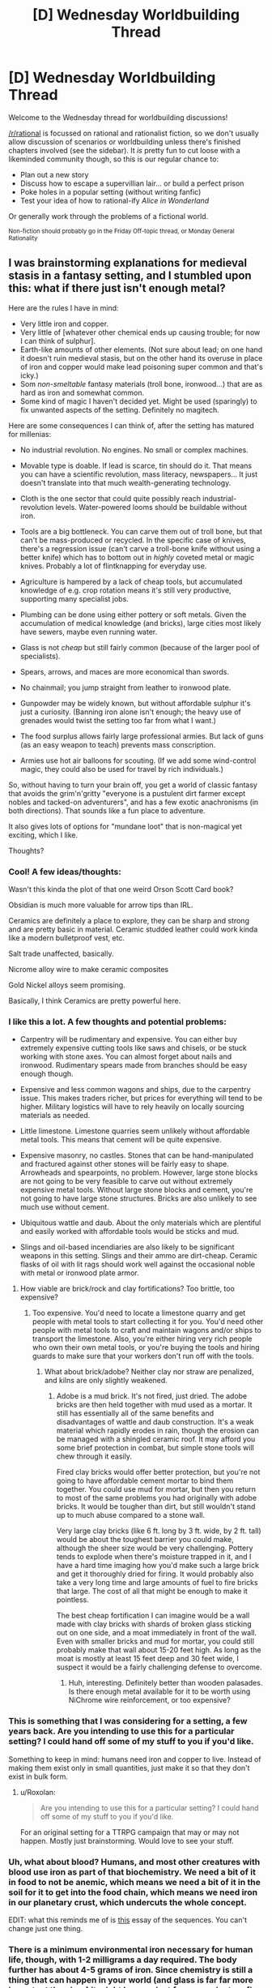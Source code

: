 #+TITLE: [D] Wednesday Worldbuilding Thread

* [D] Wednesday Worldbuilding Thread
:PROPERTIES:
:Author: AutoModerator
:Score: 10
:DateUnix: 1490799889.0
:DateShort: 2017-Mar-29
:END:
Welcome to the Wednesday thread for worldbuilding discussions!

[[/r/rational]] is focussed on rational and rationalist fiction, so we don't usually allow discussion of scenarios or worldbuilding unless there's finished chapters involved (see the sidebar). It /is/ pretty fun to cut loose with a likeminded community though, so this is our regular chance to:

- Plan out a new story
- Discuss how to escape a supervillian lair... or build a perfect prison
- Poke holes in a popular setting (without writing fanfic)
- Test your idea of how to rational-ify /Alice in Wonderland/

Or generally work through the problems of a fictional world.

^{Non-fiction should probably go in the Friday Off-topic thread, or Monday General Rationality}


** I was brainstorming explanations for medieval stasis in a fantasy setting, and I stumbled upon this: what if there just isn't enough metal?

Here are the rules I have in mind:

- Very little iron and copper.
- Very little of [whatever other chemical ends up causing trouble; for now I can think of sulphur].
- Earth-like amounts of other elements. (Not sure about lead; on one hand it doesn't ruin medieval stasis, but on the other hand its overuse in place of iron and copper would make lead poisoning super common and that's icky.)
- Som /non-smeltable/ fantasy materials (troll bone, ironwood...) that are as hard as iron and somewhat common.
- Some kind of magic I haven't decided yet. Might be used (sparingly) to fix unwanted aspects of the setting. Definitely no magitech.

Here are some consequences I can think of, after the setting has matured for millenias:

- No industrial revolution. No engines. No small or complex machines.

- Movable type is doable. If lead is scarce, tin should do it. That means you can have a scientific revolution, mass literacy, newspapers... It just doesn't translate into that much wealth-generating technology.

- Cloth is the one sector that could quite possibly reach industrial-revolution levels. Water-powered looms should be buildable without iron.

- Tools are a big bottleneck. You can carve them out of troll bone, but that can't be mass-produced or recycled. In the specific case of knives, there's a regression issue (can't carve a troll-bone knife without using a better knife) which has to bottom out in /highly/ coveted metal or magic knives. Probably a lot of flintknapping for everyday use.

- Agriculture is hampered by a lack of cheap tools, but accumulated knowledge of e.g. crop rotation means it's still very productive, supporting many specialist jobs.

- Plumbing can be done using either pottery or soft metals. Given the accumulation of medical knowledge (and bricks), large cities most likely have sewers, maybe even running water.

- Glass is not /cheap/ but still fairly common (because of the larger pool of specialists).

- Spears, arrows, and maces are more economical than swords.

- No chainmail; you jump straight from leather to ironwood plate.

- Gunpowder may be widely known, but without affordable sulphur it's just a curiosity. (Banning iron alone isn't enough; the heavy use of grenades would twist the setting too far from what I want.)

- The food surplus allows fairly large professional armies. But lack of guns (as an easy weapon to teach) prevents mass conscription.

- Armies use hot air balloons for scouting. (If we add some wind-control magic, they could also be used for travel by rich individuals.)

So, without having to turn your brain off, you get a world of classic fantasy that avoids the grim'n'gritty "everyone is a pustulent dirt farmer except nobles and tacked-on adventurers", and has a few exotic anachronisms (in both directions). That sounds like a fun place to adventure.

It also gives lots of options for "mundane loot" that is non-magical yet exciting, which I like.

Thoughts?
:PROPERTIES:
:Author: Roxolan
:Score: 8
:DateUnix: 1490835895.0
:DateShort: 2017-Mar-30
:END:

*** Cool! A few ideas/thoughts:

Wasn't this kinda the plot of that one weird Orson Scott Card book?

Obsidian is much more valuable for arrow tips than IRL.

Ceramics are definitely a place to explore, they can be sharp and strong and are pretty basic in material. Ceramic studded leather could work kinda like a modern bulletproof vest, etc.

Salt trade unaffected, basically.

Nicrome alloy wire to make ceramic composites

Gold Nickel alloys seem promising.

Basically, I think Ceramics are pretty powerful here.
:PROPERTIES:
:Author: NotACauldronAgent
:Score: 6
:DateUnix: 1490842261.0
:DateShort: 2017-Mar-30
:END:


*** I like this a lot. A few thoughts and potential problems:

- Carpentry will be rudimentary and expensive. You can either buy extremely expensive cutting tools like saws and chisels, or be stuck working with stone axes. You can almost forget about nails and ironwood. Rudimentary spears made from branches should be easy enough though.

- Expensive and less common wagons and ships, due to the carpentry issue. This makes traders richer, but prices for everything will tend to be higher. Military logistics will have to rely heavily on locally sourcing materials as needed.

- Little limestone. Limestone quarries seem unlikely without affordable metal tools. This means that cement will be quite expensive.

- Expensive masonry, no castles. Stones that can be hand-manipulated and fractured against other stones will be fairly easy to shape. Arrowheads and spearpoints, no problem. However, large stone blocks are not going to be very feasible to carve out without extremely expensive metal tools. Without large stone blocks and cement, you're not going to have large stone structures. Bricks are also unlikely to see much use without cement.

- Ubiquitous wattle and daub. About the only materials which are plentiful and easily worked with affordable tools would be sticks and mud.

- Slings and oil-based incendiaries are also likely to be significant weapons in this setting. Slings and their ammo are dirt-cheap. Ceramic flasks of oil with lit rags should work well against the occasional noble with metal or ironwood plate armor.
:PROPERTIES:
:Author: Norseman2
:Score: 6
:DateUnix: 1490852015.0
:DateShort: 2017-Mar-30
:END:

**** How viable are brick/rock and clay fortifications? Too brittle, too expensive?
:PROPERTIES:
:Author: NotACauldronAgent
:Score: 3
:DateUnix: 1490871838.0
:DateShort: 2017-Mar-30
:END:

***** Too expensive. You'd need to locate a limestone quarry and get people with metal tools to start collecting it for you. You'd need other people with metal tools to craft and maintain wagons and/or ships to transport the limestone. Also, you're either hiring very rich people who own their own metal tools, or you're buying the tools and hiring guards to make sure that your workers don't run off with the tools.
:PROPERTIES:
:Author: Norseman2
:Score: 3
:DateUnix: 1490897077.0
:DateShort: 2017-Mar-30
:END:

****** What about brick/adobe? Neither clay nor straw are penalized, and kilns are only slightly weakened.
:PROPERTIES:
:Author: NotACauldronAgent
:Score: 3
:DateUnix: 1490898676.0
:DateShort: 2017-Mar-30
:END:

******* Adobe is a mud brick. It's not fired, just dried. The adobe bricks are then held together with mud used as a mortar. It still has essentially all of the same benefits and disadvantages of wattle and daub construction. It's a weak material which rapidly erodes in rain, though the erosion can be managed with a shingled ceramic roof. It may afford you some brief protection in combat, but simple stone tools will chew through it easily.

Fired clay bricks would offer better protection, but you're not going to have affordable cement mortar to bind them together. You could use mud for mortar, but then you return to most of the same problems you had originally with adobe bricks. It would be tougher than dirt, but still wouldn't stand up to much abuse compared to a stone wall.

Very large clay bricks (like 6 ft. long by 3 ft. wide, by 2 ft. tall) would be about the toughest barrier you could make, although the sheer size would be very challenging. Pottery tends to explode when there's moisture trapped in it, and I have a hard time imaging how you'd make such a large brick and get it thoroughly dried for firing. It would probably also take a very long time and large amounts of fuel to fire bricks that large. The cost of all that might be enough to make it pointless.

The best cheap fortification I can imagine would be a wall made with clay bricks with shards of broken glass sticking out on one side, and a moat immediately in front of the wall. Even with smaller bricks and mud for mortar, you could still probably make that wall about 15-20 feet high. As long as the moat is mostly at least 15 feet deep and 30 feet wide, I suspect it would be a fairly challenging defense to overcome.
:PROPERTIES:
:Author: Norseman2
:Score: 3
:DateUnix: 1490905242.0
:DateShort: 2017-Mar-31
:END:

******** Huh, interesting. Definitely better than wooden palasades. Is there enough metal available for it to be worth using NiChrome wire reinforcement, or too expensive?
:PROPERTIES:
:Author: NotACauldronAgent
:Score: 1
:DateUnix: 1490905688.0
:DateShort: 2017-Mar-31
:END:


*** This is something that I was considering for a setting, a few years back. Are you intending to use this for a particular setting? I could hand off some of my stuff to you if you'd like.

Something to keep in mind: humans need iron and copper to live. Instead of making them exist only in small quantities, just make it so that they don't exist in bulk form.
:PROPERTIES:
:Author: callmebrotherg
:Score: 3
:DateUnix: 1490842326.0
:DateShort: 2017-Mar-30
:END:

**** u/Roxolan:
#+begin_quote
  Are you intending to use this for a particular setting? I could hand off some of my stuff to you if you'd like.
#+end_quote

For an original setting for a TTRPG campaign that may or may not happen. Mostly just brainstorming. Would love to see your stuff.
:PROPERTIES:
:Author: Roxolan
:Score: 1
:DateUnix: 1490883748.0
:DateShort: 2017-Mar-30
:END:


*** Uh, what about blood? Humans, and most other creatures with blood use iron as part of that biochemistry. We need a bit of it in food to not be anemic, which means we need a bit of it in the soil for it to get into the food chain, which means we need iron in our planetary crust, which undercuts the whole concept.

EDIT: what this reminds me of is [[http://lesswrong.com/lw/hq/universal_fire/][this]] essay of the sequences. You can't change just one thing.
:PROPERTIES:
:Author: buckykat
:Score: 3
:DateUnix: 1490848003.0
:DateShort: 2017-Mar-30
:END:


*** There is a minimum environmental iron necessary for human life, though, with 1-2 milligrams a day required. The body further has about 4-5 grams of iron. Since chemistry is still a thing that can happen in your world (and glass is far far more important than iron) it might be a project for an empire to refine iron out of biological sources. In fact, that's exactly what [[https://youtube.com/watch?v=P73REgj-3UE&feature=youtu.be][Primitive Technology]] did when he smelted iron. Bog iron is the same thing, just fossilized. Earth gets a lot of it's color from iron, from oarange, red, and yellow to brown and black.

Sulfur is also a problem. Namely, it's water soluble, so it will almost always form deposits. It's also even easier to obtain from organic sources, since humans need almost a gram of sulfur a day to survive.

Of course, both of those facts make iron and sulfur harder and more expensive to produce. However, it proves it's not impossible to accumulate iron and sulfur, and you should take that into consideration.
:PROPERTIES:
:Author: CreationBlues
:Score: 3
:DateUnix: 1490848147.0
:DateShort: 2017-Mar-30
:END:

**** u/Roxolan:
#+begin_quote
  Of course, both of those facts make iron and sulfur harder and more expensive to produce. However, it proves it's not impossible to accumulate iron and sulfur, and you should take that into consideration.
#+end_quote

Yeah, good point. I don't think it's a big issue because the R&D costs would prevent anything really smart done with them. But we might see some noble houses owning an ancestral iron armour, fully lacquered and obsessively maintained to prevent degradation (an extreme version of Japan).
:PROPERTIES:
:Author: Roxolan
:Score: 1
:DateUnix: 1490885336.0
:DateShort: 2017-Mar-30
:END:


**** Also, sulfur is another of the so-called [[https://en.wikipedia.org/wiki/Essential_element#Essential_chemical_elements_for_humans][essential elements]] required for human life.
:PROPERTIES:
:Author: KilotonDefenestrator
:Score: 1
:DateUnix: 1490891637.0
:DateShort: 2017-Mar-30
:END:


*** I think [[https://en.wikipedia.org/wiki/Riverworld][Riverworld]] has a similar premise about limited metal supply. Can't tell you too much about the world building, I watched the mini-series and never read the books.
:PROPERTIES:
:Author: scruiser
:Score: 2
:DateUnix: 1490844179.0
:DateShort: 2017-Mar-30
:END:


*** Why can't you make a steam engine from stone? Clockwork from tin? Cables from silver?
:PROPERTIES:
:Author: Gurkenglas
:Score: 2
:DateUnix: 1490854697.0
:DateShort: 2017-Mar-30
:END:

**** u/Roxolan:
#+begin_quote
  Why can't you make a steam engine from stone?
#+end_quote

I'm hitting the limit of my engineering knowledge here; maybe you can.

Granting for the sake of argument that you could build a stone steam engine /if you knew exactly what you were doing/, I still don't think they would be invented. Steam engines went through a lot of R&D work, miniature prototypes etc. which is fairly cheap with abundant iron & copper but a massive barrier to entry if you're working with stone.

#+begin_quote
  Clockwork from tin?
#+end_quote

Doable. But nothing too complex (bump your watch and it's bricked), and nothing under high pressures. Not a ton of applications left. Astrolabes and sextans come to mind.

#+begin_quote
  Cables from silver?
#+end_quote

Sure, but that seems very expensive. What purpose did you have in mind?
:PROPERTIES:
:Author: Roxolan
:Score: 1
:DateUnix: 1490886833.0
:DateShort: 2017-Mar-30
:END:


*** So, on the "humans need iron to live" issue ([[/u/callmebrotherg]], [[/u/buckykat]], [[/u/CreationBlues]]): this is true in our world, and means that a transplanted human would wither away. But a life form that evolved in this low-iron environment from the start (or one intelligently designed by gods) should do fine. Unless iron is absolutely necessary for higher brain functions somehow?

(If so, I'll just call magic on this. There's going to be snake-men and firebreathing lizards, I don't think iron deficiency is the hill to die on.)
:PROPERTIES:
:Author: Roxolan
:Score: 1
:DateUnix: 1490884259.0
:DateShort: 2017-Mar-30
:END:

**** [[https://www.ncbi.nlm.nih.gov/pmc/articles/PMC2711433/][See this paper]], "The Role of Iron in Neurodevelopment". The tl;dr is that iron is really important to the brain and if you want an alternate version of the brain that doesn't use iron the work required to make it so probably means that you're better off just saying "magic".

One interesting "tell" you could use to indicate that these people are different is that they might have different colored blood. Blood is red mostly because of the iron in hemoglobin, so you could have blue, copper-rich blood that uses hemocyanin (like a horseshoe crab) instead, which would greatly reduce the body's need for iron.
:PROPERTIES:
:Author: alexanderwales
:Score: 2
:DateUnix: 1490902547.0
:DateShort: 2017-Mar-31
:END:

***** Op specifies no copper either.
:PROPERTIES:
:Author: buckykat
:Score: 1
:DateUnix: 1490902930.0
:DateShort: 2017-Mar-31
:END:


**** No. A creature that evolved without iron would be at least an order of magnitude slower. Because hemoglobin is really that good at oxygen transport. They might just barely made motility. Copper can serve a similar function, but you've removed that too.

You can't just go chopping elements out of your world and expect the biosphere to still work.

Also, fantasy stasis is a bad meme. Humans, or anything psychologically close enough to humans for us to care about their stories, don't live in stasis. Empires have a life expectancy of centuries at best.
:PROPERTIES:
:Author: buckykat
:Score: 1
:DateUnix: 1490904498.0
:DateShort: 2017-Mar-31
:END:

***** u/Roxolan:
#+begin_quote
  Also, fantasy stasis is a bad meme.
#+end_quote

I'm interested specifically in technology limitations. I'm fine with empires rising and falling, geography moving around etc.
:PROPERTIES:
:Author: Roxolan
:Score: 1
:DateUnix: 1490908865.0
:DateShort: 2017-Mar-31
:END:
